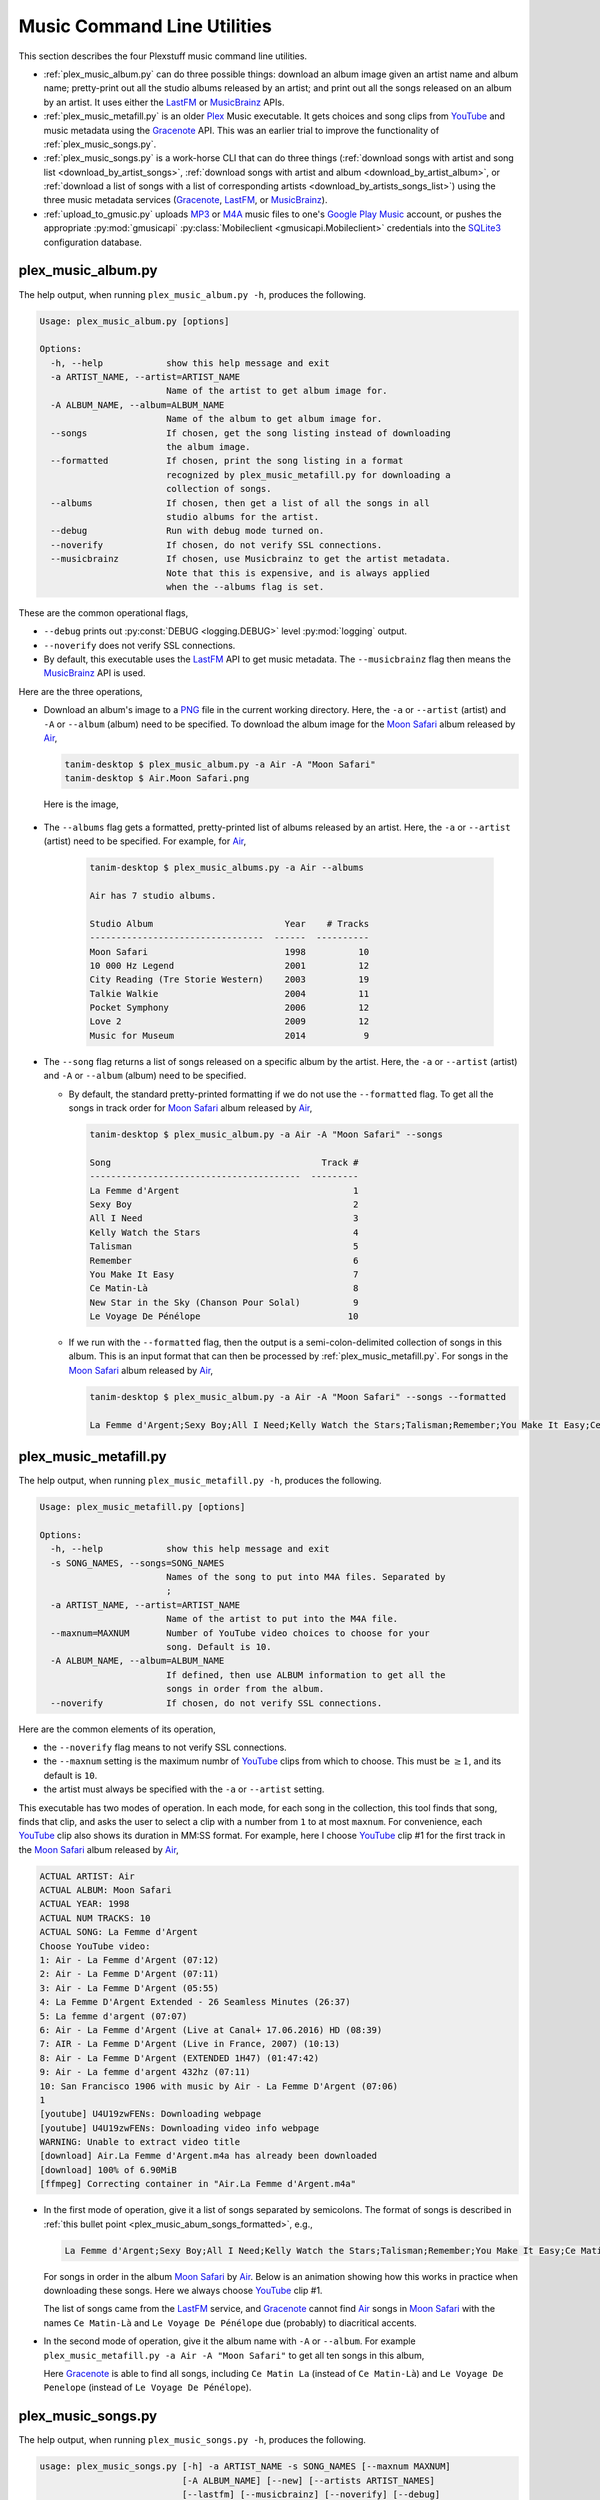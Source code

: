 ================================================
Music Command Line Utilities
================================================

This section describes the four Plexstuff music command line utilities.

* :ref:`plex_music_album.py` can do three possible things: download an album image given an artist name and album name; pretty-print out all the studio albums released by an artist; and print out all the songs released on an album by an artist. It uses either the LastFM_ or MusicBrainz_ APIs.

* :ref:`plex_music_metafill.py` is an older Plex_ Music executable. It gets choices and song clips from YouTube_ and music metadata using the Gracenote_ API. This was an earlier trial to improve the functionality of :ref:`plex_music_songs.py`.

* :ref:`plex_music_songs.py` is a work-horse CLI that can do three things (:ref:`download songs with artist and song list <download_by_artist_songs>`, :ref:`download songs with artist and album <download_by_artist_album>`, or :ref:`download a list of songs with a list of corresponding artists <download_by_artists_songs_list>`) using the three music metadata services (Gracenote_, LastFM_, or MusicBrainz_).

* :ref:`upload_to_gmusic.py` uploads MP3_ or M4A_ music files to one's `Google Play Music`_ account, or pushes the appropriate :py:mod:`gmusicapi` :py:class:`Mobileclient <gmusicapi.Mobileclient>` credentials into the SQLite3_ configuration database.

.. _plex_music_album.py_label:

plex_music_album.py
^^^^^^^^^^^^^^^^^^^^^^^
The help output, when running ``plex_music_album.py -h``, produces the following.

.. code-block:: bash

     Usage: plex_music_album.py [options]

     Options:
       -h, --help            show this help message and exit
       -a ARTIST_NAME, --artist=ARTIST_NAME
			     Name of the artist to get album image for.
       -A ALBUM_NAME, --album=ALBUM_NAME
			     Name of the album to get album image for.
       --songs               If chosen, get the song listing instead of downloading
			     the album image.
       --formatted           If chosen, print the song listing in a format
			     recognized by plex_music_metafill.py for downloading a
			     collection of songs.
       --albums              If chosen, then get a list of all the songs in all
			     studio albums for the artist.
       --debug               Run with debug mode turned on.
       --noverify            If chosen, do not verify SSL connections.
       --musicbrainz         If chosen, use Musicbrainz to get the artist metadata.
			     Note that this is expensive, and is always applied
			     when the --albums flag is set.

These are the common operational flags,

* ``--debug`` prints out :py:const:`DEBUG <logging.DEBUG>` level :py:mod:`logging` output.

* ``--noverify`` does not verify SSL connections.

* By default, this executable uses the LastFM_ API to get music metadata. The ``--musicbrainz`` flag then means the MusicBrainz_ API is used.
			     
Here are the three operations,

* Download an album's image to a PNG_ file in the current working directory. Here, the ``-a`` or ``--artist`` (artist) and ``-A`` or ``--album`` (album) need to be specified. To download the album image for the `Moon Safari`_ album released by Air_,

  .. code-block:: bash

     tanim-desktop $ plex_music_album.py -a Air -A "Moon Safari"
     tanim-desktop $ Air.Moon Safari.png

  Here is the image,

  .. _plex_music_album_image:
  
  .. figure:: plex-music-cli-figures/Air.Moon_Safari.png
     :width: 100%
     :align: center

.. _plex_music_album_get_albums:
	
* The ``--albums`` flag gets a formatted, pretty-printed list of albums released by an artist.  Here, the ``-a`` or ``--artist`` (artist) need to be specified. For example, for Air_,

   .. code-block:: bash

      tanim-desktop $ plex_music_albums.py -a Air --albums

      Air has 7 studio albums.

      Studio Album                         Year    # Tracks
      ---------------------------------  ------  ----------
      Moon Safari                          1998          10
      10 000 Hz Legend                     2001          12
      City Reading (Tre Storie Western)    2003          19
      Talkie Walkie                        2004          11
      Pocket Symphony                      2006          12
      Love 2                               2009          12
      Music for Museum                     2014           9

* The ``--song`` flag returns a list of songs released on a specific album by the artist. Here, the ``-a`` or ``--artist`` (artist) and ``-A`` or ``--album`` (album) need to be specified.

  * By default, the standard pretty-printed formatting if we do not use the ``--formatted`` flag. To get all the songs in track order for `Moon Safari`_ album released by Air_,
  
    .. code-block:: bash

       tanim-desktop $ plex_music_album.py -a Air -A "Moon Safari" --songs		  

       Song                                        Track #
       ----------------------------------------  ---------
       La Femme d'Argent                                 1
       Sexy Boy                                          2
       All I Need                                        3
       Kelly Watch the Stars                             4
       Talisman                                          5
       Remember                                          6
       You Make It Easy                                  7
       Ce Matin-Là                                       8
       New Star in the Sky (Chanson Pour Solal)          9
       Le Voyage De Pénélope                            10

  .. _plex_music_abum_songs_formatted:

  * If we run with the ``--formatted`` flag, then the output is a semi-colon-delimited collection of songs in this album. This is an input format that can then be processed by :ref:`plex_music_metafill.py`. For songs in the `Moon Safari`_ album released by Air_,

    .. code-block:: bash

       tanim-desktop $ plex_music_album.py -a Air -A "Moon Safari" --songs --formatted	    

       La Femme d'Argent;Sexy Boy;All I Need;Kelly Watch the Stars;Talisman;Remember;You Make It Easy;Ce Matin-Là;New Star in the Sky (Chanson Pour Solal);Le Voyage De Pénélope

.. _plex_music_metafill.py_label:

plex_music_metafill.py
^^^^^^^^^^^^^^^^^^^^^^^^
The help output, when running ``plex_music_metafill.py -h``, produces the following.

.. code-block:: bash

     Usage: plex_music_metafill.py [options]

     Options:
       -h, --help            show this help message and exit
       -s SONG_NAMES, --songs=SONG_NAMES
			     Names of the song to put into M4A files. Separated by
			     ;
       -a ARTIST_NAME, --artist=ARTIST_NAME
			     Name of the artist to put into the M4A file.
       --maxnum=MAXNUM       Number of YouTube video choices to choose for your
			     song. Default is 10.
       -A ALBUM_NAME, --album=ALBUM_NAME
			     If defined, then use ALBUM information to get all the
			     songs in order from the album.
       --noverify            If chosen, do not verify SSL connections.	

Here are the common elements of its operation,
       
* the ``--noverify`` flag means to not verify SSL connections.

* the ``--maxnum`` setting is the maximum numbr of YouTube_ clips from which to choose. This must be :math:`\ge 1`, and its default is ``10``.

* the artist must always be specified with the ``-a`` or ``--artist`` setting.

This executable has two modes of operation. In each mode, for each song in the collection, this tool finds that song, finds that clip, and asks the user to select a clip with a number from ``1`` to at most ``maxnum``. For convenience, each YouTube_ clip also shows its duration in MM:SS format. For example, here I choose YouTube_ clip #1 for the first track in the `Moon Safari`_ album released by Air_,

.. code-block:: bash

     ACTUAL ARTIST: Air
     ACTUAL ALBUM: Moon Safari
     ACTUAL YEAR: 1998
     ACTUAL NUM TRACKS: 10
     ACTUAL SONG: La Femme d'Argent
     Choose YouTube video:
     1: Air - La Femme d'Argent (07:12)
     2: Air - La Femme D'Argent (07:11)
     3: Air - La Femme D'Argent (05:55)
     4: La Femme D'Argent Extended - 26 Seamless Minutes (26:37)
     5: La femme d'argent (07:07)
     6: Air - La Femme d'Argent (Live at Canal+ 17.06.2016) HD (08:39)
     7: AIR - La Femme D'Argent (Live in France, 2007) (10:13)
     8: Air - La Femme D'Argent (EXTENDED 1H47) (01:47:42)
     9: Air - La femme d'argent 432hz (07:11)
     10: San Francisco 1906 with music by Air - La Femme D'Argent (07:06)
     1 
     [youtube] U4U19zwFENs: Downloading webpage
     [youtube] U4U19zwFENs: Downloading video info webpage
     WARNING: Unable to extract video title
     [download] Air.La Femme d'Argent.m4a has already been downloaded
     [download] 100% of 6.90MiB
     [ffmpeg] Correcting container in "Air.La Femme d'Argent.m4a"

* In the first mode of operation, give it a list of songs separated by semicolons. The format of songs is described in :ref:`this bullet point <plex_music_abum_songs_formatted>`, e.g.,

  .. code-block:: bash

     La Femme d'Argent;Sexy Boy;All I Need;Kelly Watch the Stars;Talisman;Remember;You Make It Easy;Ce Matin-Là;New Star in the Sky (Chanson Pour Solal);Le Voyage De Pénélope

  For songs in order in the album `Moon Safari`_ by Air_. Below is an animation showing how this works in practice when downloading these songs. Here we always choose YouTube_ clip #1.

  .. _plex_music_metafill_songs:

  .. youtube:: PflzMfN4A9w
     :width: 100%

  The list of songs came from the LastFM_ service, and Gracenote_ cannot find Air_ songs in `Moon Safari`_ with the names ``Ce Matin-Là`` and ``Le Voyage De Pénélope`` due (probably) to diacritical accents.

* In the second mode of operation, give it the album name with ``-A`` or ``--album``. For example ``plex_music_metafill.py -a Air -A "Moon Safari"`` to get all ten songs in this album,

  .. _plex_music_metafill_album:
  
  .. youtube:: OMu5wpb49Sw
     :width: 100%

  Here Gracenote_ is able to find all songs, including ``Ce Matin La`` (instead of ``Ce Matin-Là``) and ``Le Voyage De Penelope`` (instead of ``Le Voyage De Pénélope``).
  
.. _plex_music_songs.py_label:

plex_music_songs.py
^^^^^^^^^^^^^^^^^^^^^^
The help output, when running ``plex_music_songs.py -h``, produces the following.

.. code-block:: bash

   usage: plex_music_songs.py [-h] -a ARTIST_NAME -s SONG_NAMES [--maxnum MAXNUM]
			      [-A ALBUM_NAME] [--new] [--artists ARTIST_NAMES]
			      [--lastfm] [--musicbrainz] [--noverify] [--debug]

   optional arguments:
     -h, --help            show this help message and exit
     -a ARTIST_NAME, --artist ARTIST_NAME
			   Name of the artist to put into the M4A file.
     -s SONG_NAMES, --songs SONG_NAMES
			   Names of the song to put into M4A files. Separated by
			   ;
     --maxnum MAXNUM       Number of YouTube video choices to choose for each of
			   your songs.Default is 10.
     -A ALBUM_NAME, --album ALBUM_NAME
			   If defined, then get all the songs in order from the
			   album.
     --new                 If chosen, use the new format for getting the song
			   list. Instead of -a or --artist, will look for
			   --artists. Each artist is separated by a ';'.
     --artists ARTIST_NAMES
			   List of artists. Each artist is separated by a ';'.
     --lastfm              If chosen, then only use the LastFM API to get song
			   metadata.
     --musicbrainz         If chosen, use Musicbrainz to get the artist metadata.
			   Note that this is expensive.
     --noverify            Do not verify SSL transactions if chosen.
     --debug               Run with debug mode turned on.

In all three operations, here are required arguments or common flags,

* ``-a`` or ``--artist``: the artist must always be specified.

* ``--maxnum`` specifies the maximum number of YouTube_ video clips from which to choose. This number must be :math:`\ge 1`, and its default is ``10``.

* ``--noverify`` does not verify SSL connections.

* ``--debug`` prints out :py:const:`DEBUG <logging.DEBUG>` level :py:mod:`logging` output.
       
The complicated collection of flags and arguments allows ``plex_music_songs.py`` to download a collection of songs in three ways,

* in :numref:`download_by_artist_songs`, by specifying artist and list of songs.

* in :numref:`download_by_artist_album`, by specifying artist and album.

* in :numref:`download_by_artists_songs_list`, by specifying a corresponding list of songs with matching artists.

and using three music metadata services: Gracenote_, LastFM_, and MusicBrainz_. The Gracenote_ service is used or started with by default, but,

* ``--lastfm`` says to use or start with the LastFM_ API.

* ``--musicbrainz`` says to use or start with the MusicBrainz_ API.

* At most only one of ``--lastfm`` or ``--musicbrainz`` can be specified.

Each of the three operations can be either *progressive* or *exclusive*.

.. _progressive_selection:

* *progressive* means that the selection and downloading of songs starts with a given music service. If that service does not work, then it continues by order until successful. For example, if the Gracenote_ service does not work, then try LastFM_; if LastFM_ does not work, then try MusicBrainz_; if MusicBrainz_ does not work, then give up. :numref:`order_progress_music_service` summarizes how this process works, based on the metadata choice flag (``--lastfm``, ``--musicbrainz``, or none). The number in each cell determines the order in which to try until success -- 1 means 1st, 2 means 2nd, etc.

   .. _order_progress_music_service:

   =================  ============  =========  ==============
   metadata flag        Gracenote_  LastFM_    MusicBrainz_
   =================  ============  =========  ==============
   default (no flag)             1  2          3
   ``--lastfm``                     1          2
   ``--musicbrainz``                           1
   =================  ============  =========  ==============

.. _exclusive_selection:
   
* *exclusive* means that the selection of downloading of songs *only uses* a single given music service; if the songs cannot be found using it, then it gives up. :numref:`order_exclusive_music_service` summarizes how this process works, matching metadata flag to music service.

  .. _order_exclusive_music_service:

  =================  ============  =========  ==============
  metadata flag      Gracenote_    LastFM_    MusicBrainz_
  =================  ============  =========  ==============
  default (no flag)  1
  ``--lastfm``                     1
  ``--musicbrainz``                           1
  =================  ============  =========  ==============

Once the metadata service finds the metadata for those songs, the CLI provides a selection of YouTube_ clips corresponding to a given song *AND* what the music metadata service thinks is the best match to the selected song. Each clip also shows the length (in MM:SS format) to let you choose one that is high ranking and whose length best matches the song's length.

.. _example_song_youtube_clip:

Here ``plex_music_songs.py`` looks for a song, Remember_ by Air_, using the music service MusicBrainz_,

1. The service finds the match and prints out the artist, album, and song.
       	       	     	 
   .. code-block:: bash
   
      ACTUAL ARTIST: Air
      ACTUAL ALBUM: Moon Safari
      ACTUAL SONG: Remember (02:34)

   MusicBrainz_ always gives the song length after the song name (ACTUAL SONG row). LastFM_ may do so if it can find the song's length (by internally using the MusicBrainz_ API). Gracenote_ does not have the song length information.
   
2. A selection of candidate YouTube_ clips are given, each with duration. I find it best to choose a clip that is as highly ranked as possible and whose duration matches the actual song's duration (if provided).

   .. code-block:: bash

      ACTUAL ARTIST: Air
      ACTUAL ALBUM: Moon Safari
      ACTUAL SONG: Remember (02:34)
      Choose YouTube video:
      1: Air - Remember (04:13)
      2: Remember (02:35)
      3: Air - Remember (02:49)
      4: Remember (David Whitaker Version) (02:22)
      5: Air - Remember – Live in San Francisco (03:04)
      6: Air - Remember (03:41)
      7: Air - Remember – Outside Lands 2016, Live in San Francisco (02:40)
      8: Air - Remember (Original Mix) (03:14)
      9: AIR - Remember live@ FOX Oakland (02:38)
      10: Air - Remember (02:24)

3. Make a selection from the command line, such as ``2`` (because the high ranking clip's duration matches the song's duration very closely). The song then downloads into the file, ``Air.Remember.m4a``, in the current working directory.

   .. code-block:: bash

      ACTUAL ARTIST: Air
      ACTUAL ALBUM: Moon Safari
      ACTUAL SONG: Remember (02:34)
      Choose YouTube video:
      1: Air - Remember (04:13)
      2: Remember (02:35)
      3: Air - Remember (02:49)
      4: Remember (David Whitaker Version) (02:22)
      5: Air - Remember – Live in San Francisco (03:04)
      6: Air - Remember (03:41)
      7: Air - Remember – Outside Lands 2016, Live in San Francisco (02:40)
      8: Air - Remember (Original Mix) (03:14)
      9: AIR - Remember live@ FOX Oakland (02:38)
      10: Air - Remember (02:24)
      2
      [youtube] JqMdhEy4hG8: Downloading webpage
      [youtube] JqMdhEy4hG8: Downloading video info webpage
      WARNING: Unable to extract video title
      [youtube] JqMdhEy4hG8: Downloading js player vflGnuoiU
      [youtube] JqMdhEy4hG8: Downloading js player vflGnuoiU
      [download] Destination: Air.Remember.m4a
      [download] 100% of 2.38MiB in 00:02
      [ffmpeg] Correcting container in "Air.Remember.m4a"

.. _download_by_artist_songs:

download songs using ``--songs`` and ``--artist`` flag
--------------------------------------------------------
Here, one specifies the collection of songs to download by giving the artist and list of songs through ``--songs``. Each song is separated by a ";". The metadata service to use here is :ref:`progressive <progressive_selection>`. For example, to get `Don't be Light`_ and `Mer du Japon`_ by Air_ using the MusicBrainz_ service,

.. _plex_music_songs_download_artist_songs:

.. youtube:: W8pmTqFJy68
   :width: 100%

.. _download_by_artist_album:

download songs using ``--artist`` and ``--album`` flag
-------------------------------------------------------
One specifies the collection of songs to download by giving the artist and album through ``--album``. The metadata service to use is :ref:`progressive <progressive_selection>`. You can get the list of albums produced by the artist by running :ref:`plex_music_albums.py --artist="artist" --albums <plex_music_album_get_albums>`. The clip below demonstrates how to get the album `Moon Safari`_ by Air_ using the MusicBrainz_ service,

.. _plex_music_songs_download_artist_album:

.. youtube:: njkhP5VE7Kc
   :width: 100%

.. _download_by_artists_songs_list:

download songs using ``--new``, ``--artists`` and ``--songs``
---------------------------------------------------------------------
Here, one uses the `--new`` flag and specifies, IN ORDER, the artists (using the ``--artists`` argument) and respective songs (using the ``--songs`` argument)  to download the collection of songs. Artists are separated by ";" and songs are separated by ";". The metadata service to use here is :ref:`exclusive <exclusive_selection>`. For example, to get these two songs by two different artists using the MusicBrainz_ service,

* `Different <https://youtu.be/YNB2Cw5y66o>`_ by `Ximena Sariñana <https://en.wikipedia.org/wiki/Ximena_Sari%C3%B1ana>`_.

* `Piensa en Mí <https://youtu.be/LkPn2ny5V4E>`_ by `Natalia Lafourcade <https://en.wikipedia.org/wiki/Natalia_Lafourcade>`_.

We run this command,

.. code-block:: bash

   plex_music_service.py --new --artists="Ximena Sariñana;Natalia Lafourcade" -s "Different;Piensa en Mí" --musicbrainz

whose video is shown below,

.. _plex_music_songs_download_artists_songs_list:

.. youtube:: cRvxkGb2q3Y
   :width: 100%

.. _upload_to_gmusic.py_label:

upload_to_gmusic.py
^^^^^^^^^^^^^^^^^^^^^^^^^^
The help output, when running ``upload_to_gmusic.py -h``, produces the following.

.. code-block:: bash

   Usage: upload_to_gmusic.py [options]

   Options:
     -h, --help            show this help message and exit
     -f FILENAMES, --filenames=FILENAMES
			   Give the list of filenames to put into the Google
			   Music Player.
     -P                    If chosen, then push Google Music API Mobileclient
			   credentials into the configuration database.
     --noverify            If chosen, do not verify SSL connections.

The ``--noverify`` flag disables verification of SSL HTTP connections. The standard operation of this tool is to *upload* songs to your `Google Play Music`_ account. The ``-f`` or ``--filenames`` argument can take semicolon-delimited filenames, or standard POSIX globs, for example,

.. code-block:: bash

   upload_to_gmusic.py -f "Air.*m4a"

attempts to upload all filenames that match ``Air.*m4a``.

The other mode of operation, running with the ``-P`` flag without specifying files to upload, attempts to refresh the :py:mod:`gmusicapi` :py:class:`Mobileclient <gmusicapi.Mobileclient>` OAuth2 credentials. Its operation is similar to that of :ref:`plex_store_credentials.py`. These dialogs in the shell appear,

.. code-block:: bash

   tanim-desktop $ upload_to_gmusic.py -P
   Please go to this URL in a browser window:https://accounts.google.com/o/oauth2/auth...
   After giving permission for Google services on your behalf,
   type in the access code:

Second, go to the URL to which you are instructed. Once you copy that URL into your browser, you will follow a set of prompts asking you to choose which Google account to allow access, and to allow permissions for this app to access your `Google Play Music`_ account.

Third, paste the code similar to as described in :ref:`Step #7 <google_step07_oauthtokencopy>` into the interactive text dialog, ``...type in the access code:``. Once successful, you will receive this message in the shell,

.. code-block:: bash

   Success. Stored GMusicAPI Mobileclient credentials.


.. _YouTube: https://www.youtube.com
.. _Deluge: https://en.wikipedia.org/wiki/Deluge_(software)
.. _deluge_console: https://whatbox.ca/wiki/Deluge_Console_Documentation
.. _rsync: https://en.wikipedia.org/wiki/Rsync
.. _Plex: https://plex.tv
.. _`Magnet URI`: https://en.wikipedia.org/wiki/Magnet_URI_scheme
.. _SQLite3: https://www.sqlite.org/index.html
.. _Gracenote: https://developer.gracenote.com/web-api
.. _LastFM: https://www.last.fm/api
.. _MusicBrainz: https://musicbrainz.org/doc/Development/XML_Web_Service/Version_2
.. _PNG: https://en.wikipedia.org/wiki/Portable_Network_Graphics
.. _Air: https://en.wikipedia.org/wiki/Air_(band)
.. _`Moon Safari`: https://en.wikipedia.org/wiki/Moon_Safari
.. _M4A: https://en.wikipedia.org/wiki/MPEG-4_Part_14
.. _MP3: https://en.wikipedia.org/wiki/MP3
.. _`Google Play Music`: https://play.google.com/music/listen
.. _Remember: https://youtu.be/D7umgkNX8NM
.. _`Don't be Light`: https://youtu.be/ysk_dQ39ctE
.. _`Mer du Japon`: https://youtu.be/Sjq4_sHy06U
